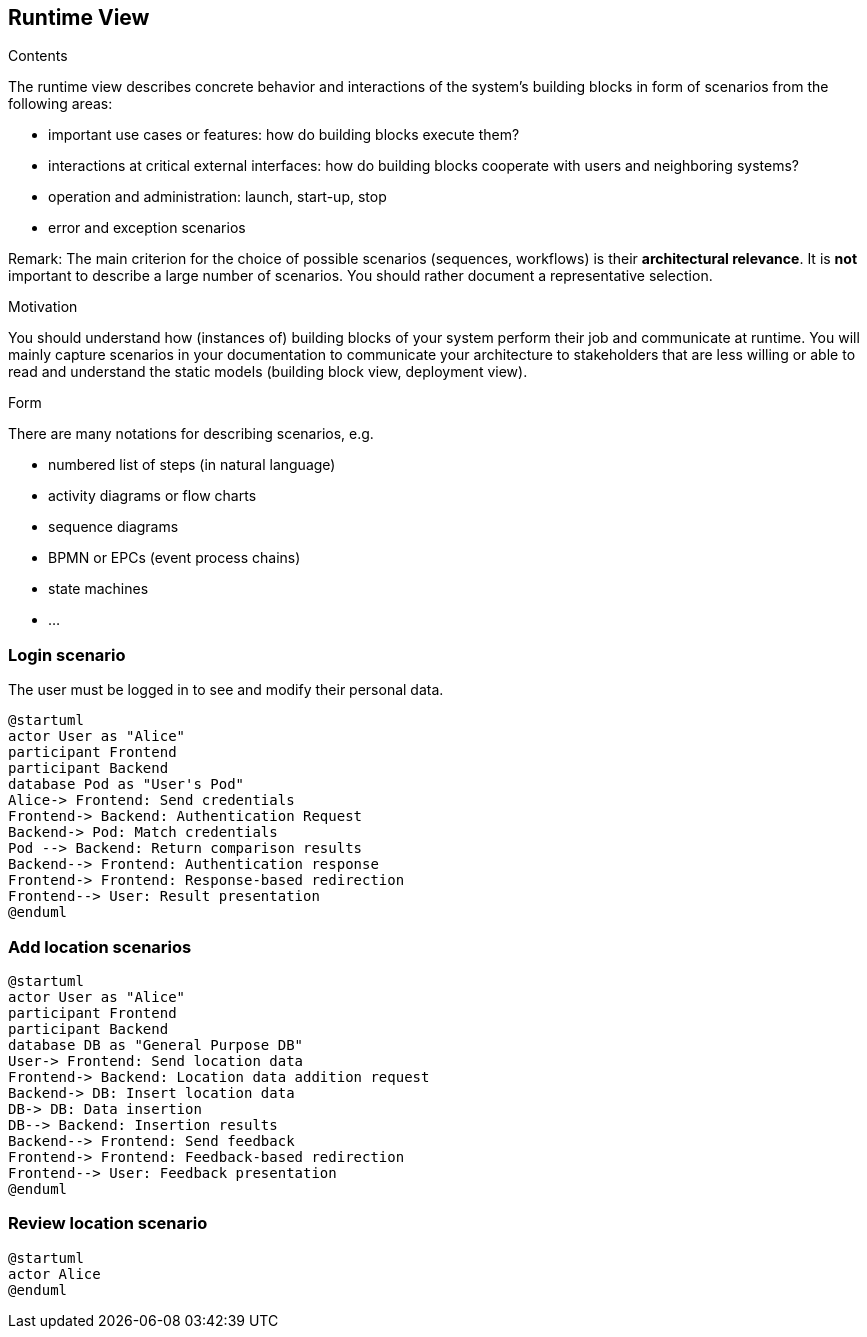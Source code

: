 [[section-runtime-view]]
== Runtime View


[role="arc42help"]
****
.Contents
The runtime view describes concrete behavior and interactions of the system’s building blocks in form of scenarios from the following areas:

* important use cases or features: how do building blocks execute them?
* interactions at critical external interfaces: how do building blocks cooperate with users and neighboring systems?
* operation and administration: launch, start-up, stop
* error and exception scenarios

Remark: The main criterion for the choice of possible scenarios (sequences, workflows) is their *architectural relevance*. It is *not* important to describe a large number of scenarios. You should rather document a representative selection.

.Motivation
You should understand how (instances of) building blocks of your system perform their job and communicate at runtime.
You will mainly capture scenarios in your documentation to communicate your architecture to stakeholders that are less willing or able to read and understand the static models (building block view, deployment view).

.Form
There are many notations for describing scenarios, e.g.

* numbered list of steps (in natural language)
* activity diagrams or flow charts
* sequence diagrams
* BPMN or EPCs (event process chains)
* state machines
* ...

****

=== Login scenario

The user must be logged in to see and modify their personal data.

[plantuml,"Login scenario",png]
----
@startuml
actor User as "Alice"
participant Frontend
participant Backend
database Pod as "User's Pod"
Alice-> Frontend: Send credentials
Frontend-> Backend: Authentication Request
Backend-> Pod: Match credentials
Pod --> Backend: Return comparison results
Backend--> Frontend: Authentication response
Frontend-> Frontend: Response-based redirection
Frontend--> User: Result presentation
@enduml
----
=== Add location scenarios
[plantuml,"Add location scenario",png]
----
@startuml
actor User as "Alice"
participant Frontend
participant Backend
database DB as "General Purpose DB"
User-> Frontend: Send location data
Frontend-> Backend: Location data addition request
Backend-> DB: Insert location data
DB-> DB: Data insertion
DB--> Backend: Insertion results
Backend--> Frontend: Send feedback
Frontend-> Frontend: Feedback-based redirection
Frontend--> User: Feedback presentation
@enduml
----

=== Review location scenario
[plantuml,"Review location scenario",png]
----
@startuml
actor Alice
@enduml
----

